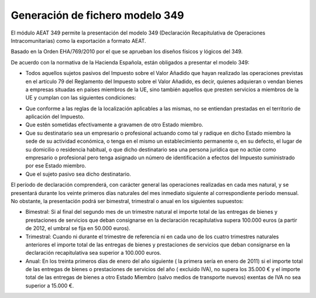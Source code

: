 ================================
Generación de fichero modelo 349
================================

El módulo AEAT 349 permite la presentación del modelo 349 (Declaración
Recapitulativa de Operaciones Intracomunitarias) como la exportación
a formato AEAT.

Basado en la Orden EHA/769/2010 por el que se aprueban los diseños físicos y lógicos del 349.

De acuerdo con la normativa de la Hacienda Española, están obligados a presentar el modelo 349:

* Todos aquellos sujetos pasivos del Impuesto sobre el Valor Añadido que hayan realizado las operaciones
  previstas en el artículo 79 del Reglamento del Impuesto sobre el Valor Añadido, es decir, quienes adquieran o
  vendan bienes a empresas situadas en países miembros de la UE, sino también aquellos que presten servicios a
  miembros de la UE y cumplan con las siguientes condiciones:

- Que conforme a las reglas de la localización aplicables a las mismas, no se entiendan prestadas en
  el territorio de aplicación del Impuesto.

- Que estén sometidas efectivamente a gravamen de otro Estado miembro.

- Que su destinatario sea un empresario o profesional actuando como tal y radique en dicho Estado miembro
  la sede de su actividad económica, o tenga en el mismo un establecimiento permanente o, en su defecto, el lugar de su
  domicilio o residencia habitual, o que dicho destinatario sea una persona jurídica que no actúe como empresario o
  profesional pero tenga asignado un número de identificación a efectos del Impuesto suministrado por ese Estado miembro.

- Que el sujeto pasivo sea dicho destinatario.


El período de declaración comprenderá, con carácter general las operaciones realizadas en cada mes natural, y se
presentará durante los veinte primeros días naturales del mes inmediato siguiente al correspondiente período mensual.
No obstante, la presentación podrá ser bimestral, trimestral o anual en los siguientes supuestos:

* Bimestral: Si al final del segundo mes de un trimestre natural el importe total de las entregas de bienes y
  prestaciones de servicios que deban consignarse en la declaración recapitulativa supera 100.000 euros (a partir de 2012,
  el umbral se fija en 50.000 euros).

* Trimestral: Cuando ni durante el trimestre de referencia ni en cada uno de los cuatro trimestres naturales
  anteriores el importe total de las entregas de bienes y prestaciones de servicios que deban consignarse en la declaración
  recapitulativa sea superior a 100.000 euros.

* Anual: En los treinta primeros días de enero del año siguiente ( la primera sería en enero de 2011) si el importe
  total de las entregas de bienes o prestaciones de servicios  del año ( excluido IVA), no supera los 35.000 € y el importe
  total de las entregas de bienes a otro Estado Miembro (salvo medios de transporte nuevos) exentas de IVA no sea superior a 15.000 €.
